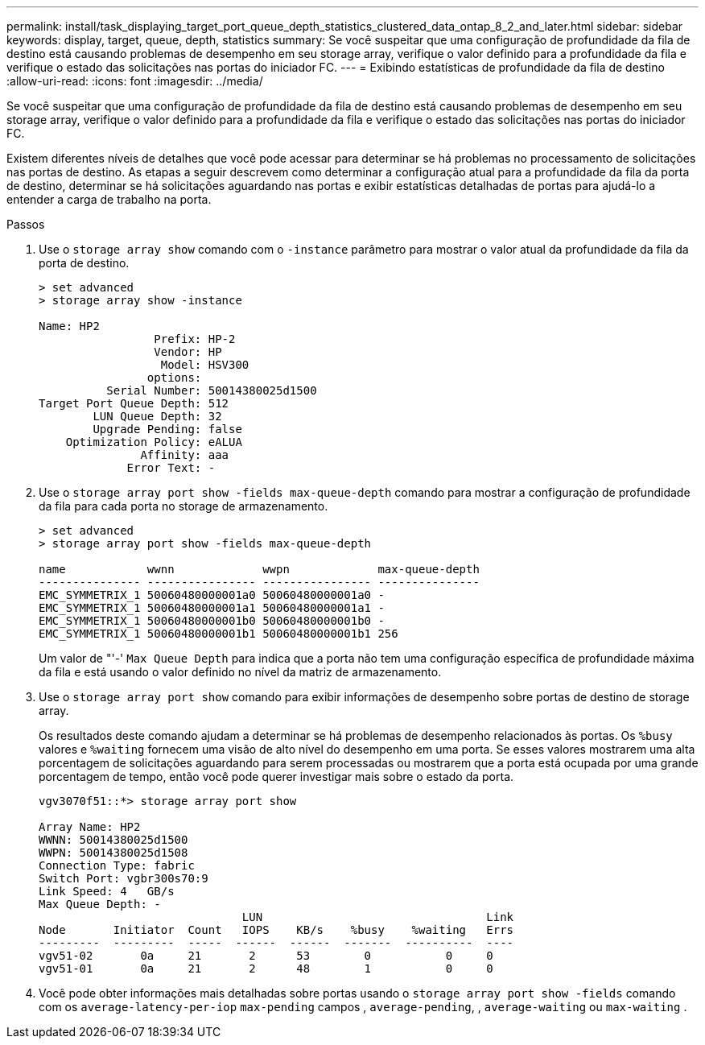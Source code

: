 ---
permalink: install/task_displaying_target_port_queue_depth_statistics_clustered_data_ontap_8_2_and_later.html 
sidebar: sidebar 
keywords: display, target, queue, depth, statistics 
summary: Se você suspeitar que uma configuração de profundidade da fila de destino está causando problemas de desempenho em seu storage array, verifique o valor definido para a profundidade da fila e verifique o estado das solicitações nas portas do iniciador FC. 
---
= Exibindo estatísticas de profundidade da fila de destino
:allow-uri-read: 
:icons: font
:imagesdir: ../media/


[role="lead"]
Se você suspeitar que uma configuração de profundidade da fila de destino está causando problemas de desempenho em seu storage array, verifique o valor definido para a profundidade da fila e verifique o estado das solicitações nas portas do iniciador FC.

Existem diferentes níveis de detalhes que você pode acessar para determinar se há problemas no processamento de solicitações nas portas de destino. As etapas a seguir descrevem como determinar a configuração atual para a profundidade da fila da porta de destino, determinar se há solicitações aguardando nas portas e exibir estatísticas detalhadas de portas para ajudá-lo a entender a carga de trabalho na porta.

.Passos
. Use o `storage array show` comando com o `-instance` parâmetro para mostrar o valor atual da profundidade da fila da porta de destino.
+
[listing]
----
> set advanced
> storage array show -instance

Name: HP2
                 Prefix: HP-2
                 Vendor: HP
                  Model: HSV300
                options:
          Serial Number: 50014380025d1500
Target Port Queue Depth: 512
        LUN Queue Depth: 32
        Upgrade Pending: false
    Optimization Policy: eALUA
               Affinity: aaa
             Error Text: -
----
. Use o `storage array port show -fields max-queue-depth` comando para mostrar a configuração de profundidade da fila para cada porta no storage de armazenamento.
+
[listing]
----
> set advanced
> storage array port show -fields max-queue-depth

name            wwnn             wwpn             max-queue-depth
--------------- ---------------- ---------------- ---------------
EMC_SYMMETRIX_1 50060480000001a0 50060480000001a0 -
EMC_SYMMETRIX_1 50060480000001a1 50060480000001a1 -
EMC_SYMMETRIX_1 50060480000001b0 50060480000001b0 -
EMC_SYMMETRIX_1 50060480000001b1 50060480000001b1 256
----
+
Um valor de "'-' `Max Queue Depth` para indica que a porta não tem uma configuração específica de profundidade máxima da fila e está usando o valor definido no nível da matriz de armazenamento.

. Use o `storage array port show` comando para exibir informações de desempenho sobre portas de destino de storage array.
+
Os resultados deste comando ajudam a determinar se há problemas de desempenho relacionados às portas. Os `%busy` valores e `%waiting` fornecem uma visão de alto nível do desempenho em uma porta. Se esses valores mostrarem uma alta porcentagem de solicitações aguardando para serem processadas ou mostrarem que a porta está ocupada por uma grande porcentagem de tempo, então você pode querer investigar mais sobre o estado da porta.

+
[listing]
----

vgv3070f51::*> storage array port show

Array Name: HP2
WWNN: 50014380025d1500
WWPN: 50014380025d1508
Connection Type: fabric
Switch Port: vgbr300s70:9
Link Speed: 4   GB/s
Max Queue Depth: -
                              LUN                                 Link
Node       Initiator  Count   IOPS    KB/s    %busy    %waiting   Errs
---------  ---------  -----  ------  ------  -------  ----------  ----
vgv51-02       0a     21       2      53        0           0     0
vgv51-01       0a     21       2      48        1           0     0
----
. Você pode obter informações mais detalhadas sobre portas usando o `storage array port show -fields` comando com os `average-latency-per-iop` `max-pending` campos , `average-pending`, , `average-waiting` ou `max-waiting` .

